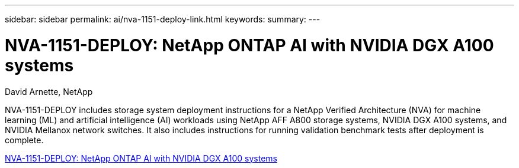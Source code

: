 ---
sidebar: sidebar
permalink: ai/nva-1151-deploy-link.html
keywords: 
summary: 
---

=  NVA-1151-DEPLOY: NetApp ONTAP AI with NVIDIA DGX A100 systems
:hardbreaks:
:nofooter:
:icons: font
:linkattrs:
:imagesdir: ./../media/

David Arnette, NetApp

NVA-1151-DEPLOY includes storage system deployment instructions for a NetApp Verified Architecture (NVA) for machine learning (ML) and artificial intelligence (AI) workloads using NetApp AFF A800 storage systems, NVIDIA DGX A100 systems, and NVIDIA Mellanox network switches. It also includes instructions for running validation benchmark tests after deployment is complete. 

link:https://www.netapp.com/pdf.html?item=/media/20708-nva-1151-deploy.pdf[NVA-1151-DEPLOY: NetApp ONTAP AI with NVIDIA DGX A100 systems^] 